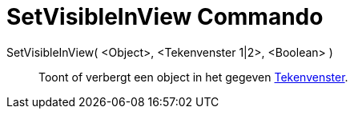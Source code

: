 = SetVisibleInView Commando
:page-en: commands/SetVisibleInView_Command
ifdef::env-github[:imagesdir: /nl/modules/ROOT/assets/images]

SetVisibleInView( <Object>, <Tekenvenster 1|2>, <Boolean> )::
  Toont of verbergt een object in het gegeven xref:/Tekenvenster.adoc[Tekenvenster].
